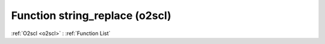Function string_replace (o2scl)
===============================

:ref:`O2scl <o2scl>` : :ref:`Function List`

.. doxygenfunction:: o2scl::string_replace
